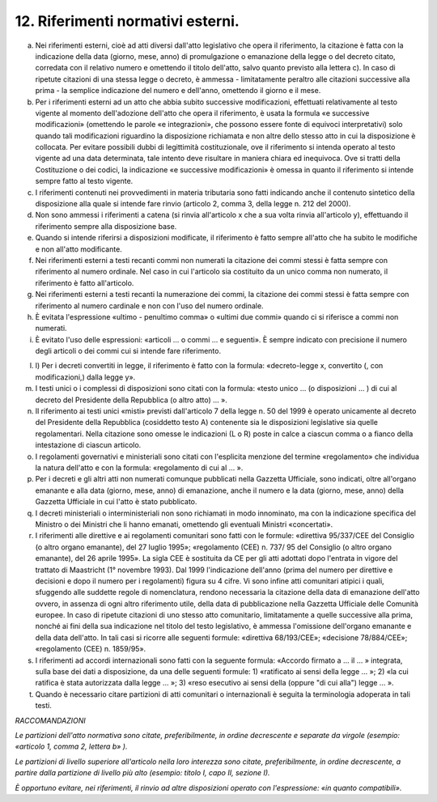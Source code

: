 12. Riferimenti normativi esterni. 
===================================

a) Nei riferimenti esterni, cioè ad atti diversi dall'atto legislativo
   che opera il riferimento, la citazione è fatta con la indicazione
   della data (giorno, mese, anno) di promulgazione o emanazione della
   legge o del decreto citato, corredata con il relativo numero e
   omettendo il titolo dell'atto, salvo quanto previsto alla lettera c).
   In caso di ripetute citazioni di una stessa legge o decreto, è
   ammessa - limitatamente peraltro alle citazioni successive alla prima
   - la semplice indicazione del numero e dell'anno, omettendo il giorno
   e il mese.

b) Per i riferimenti esterni ad un atto che abbia subito successive
   modificazioni, effettuati relativamente al testo vigente al momento
   dell'adozione dell'atto che opera il riferimento, è usata la formula
   «e successive modificazioni» (omettendo le parole «e integrazioni»,
   che possono essere fonte di equivoci interpretativi) solo quando tali
   modificazioni riguardino la disposizione richiamata e non altre dello
   stesso atto in cui la disposizione è collocata. Per evitare possibili
   dubbi di legittimità costituzionale, ove il riferimento si intenda
   operato al testo vigente ad una data determinata, tale intento deve
   risultare in maniera chiara ed inequivoca. Ove si tratti della
   Costituzione o dei codici, la indicazione «e successive
   modificazioni» è omessa in quanto il riferimento si intende sempre
   fatto al testo vigente.

c) I riferimenti contenuti nei provvedimenti in materia tributaria sono
   fatti indicando anche il contenuto sintetico della disposizione alla
   quale si intende fare rinvio (articolo 2, comma 3, della legge n. 212
   del 2000).

d) Non sono ammessi i riferimenti a catena (si rinvia all'articolo x che
   a sua volta rinvia all'articolo y), effettuando il riferimento sempre
   alla disposizione base.

e) Quando si intende riferirsi a disposizioni modificate, il riferimento
   è fatto sempre all'atto che ha subito le modifiche e non all'atto
   modificante.

f) Nei riferimenti esterni a testi recanti commi non numerati la
   citazione dei commi stessi è fatta sempre con riferimento al numero
   ordinale. Nel caso in cui l'articolo sia costituito da un unico comma
   non numerato, il riferimento è fatto all'articolo.

g) Nei riferimenti esterni a testi recanti la numerazione dei commi, la
   citazione dei commi stessi è fatta sempre con riferimento al numero
   cardinale e non con l'uso del numero ordinale.

h) È evitata l'espressione «ultimo - penultimo comma» o «ultimi due
   commi» quando ci si riferisce a commi non numerati.

i) È evitato l'uso delle espressioni: «articoli … o commi … e seguenti».
   È sempre indicato con precisione il numero degli articoli o dei commi
   cui si intende fare riferimento.

l) l) Per i decreti convertiti in legge, il riferimento è fatto con la
   formula: «decreto-legge x, convertito (, con modificazioni,) dalla
   legge y».

m) I testi unici o i complessi di disposizioni sono citati con la
   formula: «testo unico … (o disposizioni … ) di cui al decreto del
   Presidente della Repubblica (o altro atto) … ».

n) Il riferimento ai testi unici «misti» previsti dall'articolo 7 della
   legge n. 50 del 1999 è operato unicamente al decreto del Presidente
   della Repubblica (cosiddetto testo A) contenente sia le disposizioni
   legislative sia quelle regolamentari. Nella citazione sono omesse le
   indicazioni (L o R) poste in calce a ciascun comma o a fianco della
   intestazione di ciascun articolo.

o) I regolamenti governativi e ministeriali sono citati con l'esplicita
   menzione del termine «regolamento» che individua la natura dell'atto
   e con la formula: «regolamento di cui al … ».

p) Per i decreti e gli altri atti non numerati comunque pubblicati nella
   Gazzetta Ufficiale, sono indicati, oltre all'organo emanante e alla
   data (giorno, mese, anno) di emanazione, anche il numero e la data
   (giorno, mese, anno) della Gazzetta Ufficiale in cui l'atto è stato
   pubblicato.

q) I decreti ministeriali o interministeriali non sono richiamati in
   modo innominato, ma con la indicazione specifica del Ministro o dei
   Ministri che li hanno emanati, omettendo gli eventuali Ministri
   «concertati».

r) I riferimenti alle direttive e ai regolamenti comunitari sono fatti
   con le formule: «direttiva 95/337/CEE del Consiglio (o altro organo
   emanante), del 27 luglio 1995»; «regolamento (CEE) n. 737/ 95 del
   Consiglio (o altro organo emanante), del 26 aprile 1995». La sigla
   CEE è sostituita da CE per gli atti adottati dopo l'entrata in vigore
   del trattato di Maastricht (1° novembre 1993). Dal 1999 l'indicazione
   dell'anno (prima del numero per direttive e decisioni e dopo il
   numero per i regolamenti) figura su 4 cifre. Vi sono infine atti
   comunitari atipici i quali, sfuggendo alle suddette regole di
   nomenclatura, rendono necessaria la citazione della data di
   emanazione dell'atto ovvero, in assenza di ogni altro riferimento
   utile, della data di pubblicazione nella Gazzetta Ufficiale delle
   Comunità europee. In caso di ripetute citazioni di uno stesso atto
   comunitario, limitatamente a quelle successive alla prima, nonché ai
   fini della sua indicazione nel titolo del testo legislativo, è
   ammessa l'omissione dell'organo emanante e della data dell'atto. In
   tali casi si ricorre alle seguenti formule: «direttiva 68/193/CEE»;
   «decisione 78/884/CEE»; «regolamento (CEE) n. 1859/95».

s) I riferimenti ad accordi internazionali sono fatti con la seguente
   formula: «Accordo firmato a … il … » integrata, sulla base dei dati a
   disposizione, da una delle seguenti formule: 1) «ratificato ai sensi
   della legge … »; 2) «la cui ratifica è stata autorizzata dalla legge
   … »; 3) «reso esecutivo ai sensi della (oppure "di cui alla") legge …
   ».

t) Quando è necessario citare partizioni di atti comunitari o
   internazionali è seguita la terminologia adoperata in tali testi.

*RACCOMANDAZIONI*

*Le partizioni dell'atto normativa sono citate, preferibilmente, in
ordine decrescente e separate da virgole (esempio: «articolo 1, comma 2,
lettera b» ).*

*Le partizioni di livello superiore all'articolo nella loro interezza
sono citate, preferibilmente, in ordine decrescente, a partire dalla
partizione di livello più alto (esempio: titolo I, capo II, sezione I).*

*È opportuno evitare, nei riferimenti, il rinvio ad altre disposizioni
operato con l'espressione: «in quanto compatibili».*
